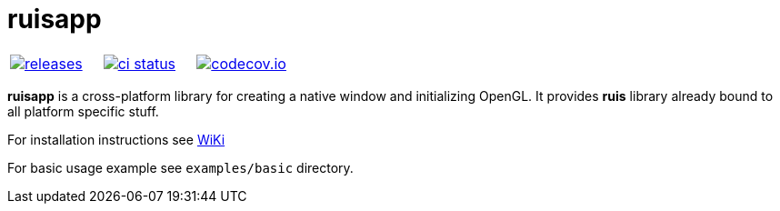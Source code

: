 :name: ruisapp

= {name}

|====
| link:https://github.com/cppfw/{name}/releases[image:https://img.shields.io/github/tag/cppfw/{name}.svg[releases]] | link:https://github.com/cppfw/{name}/actions[image:https://github.com/cppfw/{name}/workflows/ci/badge.svg[ci status]] | link:https://codecov.io/gh/cppfw/{name}/tree/main[image:https://codecov.io/gh/cppfw/{name}/branch/main/graph/badge.svg?token=LKA3SRSkc3[codecov.io]]
|====

**ruisapp** is a cross-platform library for creating a native window and initializing OpenGL. It provides **ruis** library already bound to all platform specific stuff.

For installation instructions see link:wiki/Installation.adoc[WiKi]

For basic usage example see `examples/basic` directory.
